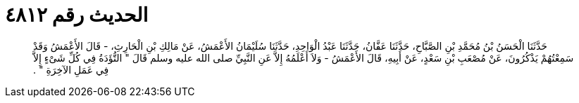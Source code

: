 
= الحديث رقم ٤٨١٢

[quote.hadith]
حَدَّثَنَا الْحَسَنُ بْنُ مُحَمَّدِ بْنِ الصَّبَّاحِ، حَدَّثَنَا عَفَّانُ، حَدَّثَنَا عَبْدُ الْوَاحِدِ، حَدَّثَنَا سُلَيْمَانُ الأَعْمَشُ، عَنْ مَالِكِ بْنِ الْحَارِثِ، - قَالَ الأَعْمَشُ وَقَدْ سَمِعْتُهُمْ يَذْكُرُونَ، عَنْ مُصْعَبِ بْنِ سَعْدٍ، عَنْ أَبِيهِ، قَالَ الأَعْمَشُ - وَلاَ أَعْلَمُهُ إِلاَّ عَنِ النَّبِيِّ صلى الله عليه وسلم قَالَ ‏"‏ التُّؤَدَةُ فِي كُلِّ شَىْءٍ إِلاَّ فِي عَمَلِ الآخِرَةِ ‏"‏ ‏.‏